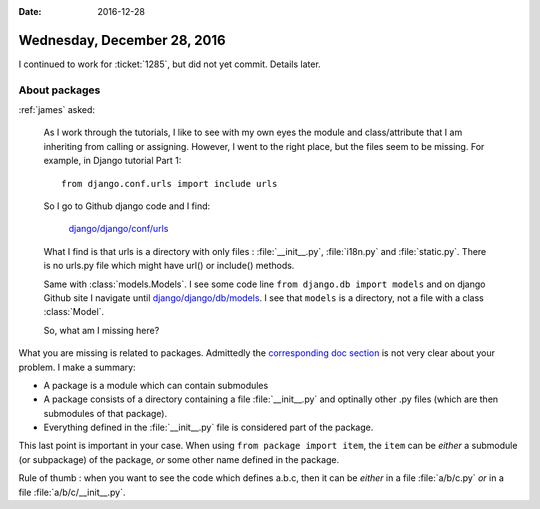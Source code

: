 :date: 2016-12-28

============================
Wednesday, December 28, 2016
============================

I continued to work for :ticket:`1285`, but did not yet
commit. Details later.

About packages
==============

:ref:`james` asked:

    As I work through the tutorials, I like to see with my own eyes
    the module and class/attribute that I am inheriting from calling
    or assigning.  However, I went to the right place, but the files
    seem to be missing.  For example, in Django tutorial Part 1::

          from django.conf.urls import include urls

    So I go to Github django code and I find:

        `django/django/conf/urls <https://github.com/django/django/tree/master/django/urls>`__

    What I find is that urls is a directory with only files :
    :file:`__init__.py`, :file:`i18n.py` and :file:`static.py`.  There
    is no urls.py file which might have url() or include() methods.

    Same with :class:`models.Models`. I see some code line ``from
    django.db import models`` and on django Github site I navigate
    until `django/django/db/models
    <https://github.com/django/django/tree/master/django/db/models>`__.
    I see that ``models`` is a directory, not a file with a class
    :class:`Model`.

    So, what am I missing here?
     

What you are missing is related to packages.  Admittedly the
`corresponding doc section
<https://docs.python.org/2/tutorial/modules.html#packages>`__ is not
very clear about your problem. I make a summary:

- A package is a module which can contain submodules
- A package consists of a directory containing a file
  :file:`__init__.py` and optinally other .py files (which are then
  submodules of that package).
- Everything defined in the :file:`__init__.py` file is considered
  part of the package.

This last point is important in your case. When using ``from package
import item``, the ``item`` can be *either* a submodule (or
subpackage) of the package, *or* some other name defined in the
package.

Rule of thumb : when you want to see the code which defines a.b.c,
then it can be *either* in a file :file:`a/b/c.py` *or* in a file
:file:`a/b/c/__init__.py`.




